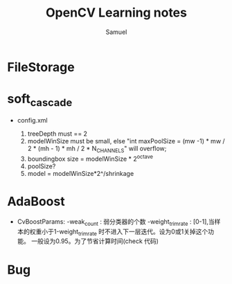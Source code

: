 #+TITLE:  OpenCV Learning notes
#+AUTHOR:        Samuel
#+EMAIL:   shenfei1208@gmail.com


* FileStorage
* soft_cascade
  * config.xml
    
    1. treeDepth must == 2
    2. modelWinSize must be small, else "int maxPoolSize = 
       (mw -1) * mw / 2 * (mh - 1) * mh / 2 * N_CHANNELS" will overflow;
    3. boundingbox size = modelWinSize * 2^octave
    4. poolSize?
    5. model = modelWinSize*2^/shrinkage
* AdaBoost
  * CvBoostParams:
    -weak_count : 弱分类器的个数
    -weight_trim_rate : 
         [0-1],当样本的权重小于1-weight_trim_rate 时不进入下一层迭代。设为0或1关掉这个功能。
        一般设为0.95。为了节省计算时间(check 代码)
 
* Bug
